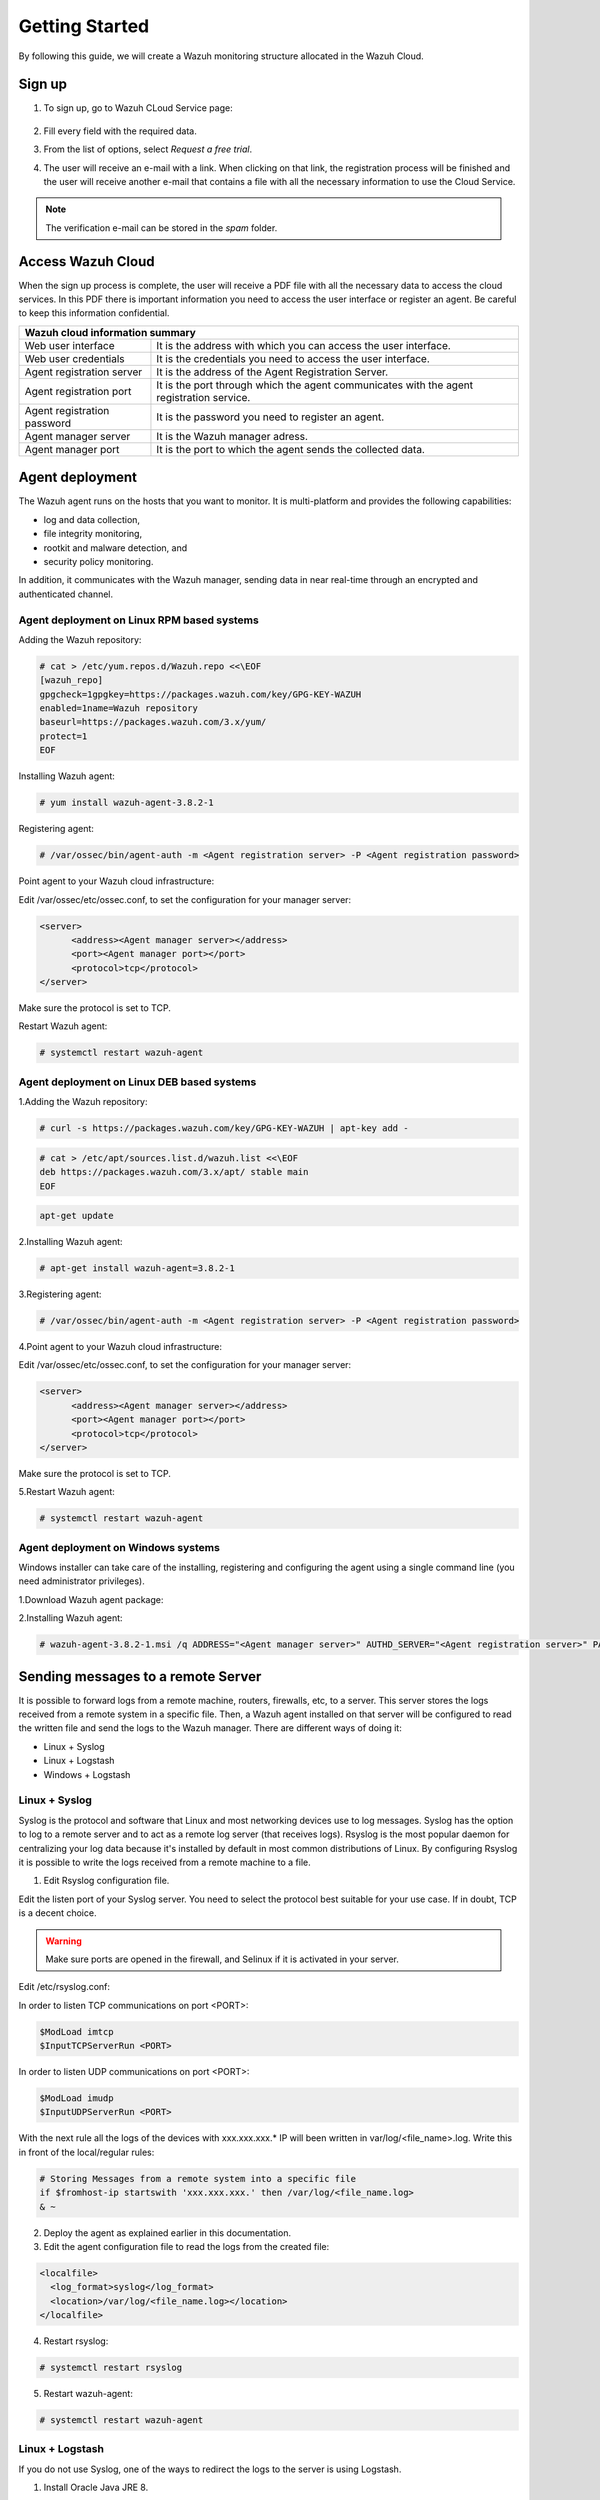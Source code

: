 .. Copyright (C) 2019 Wazuh, Inc.

.. _cloud_getting_started:

Getting Started
===============

By following this guide, we will create a Wazuh monitoring structure allocated in the Wazuh Cloud.


Sign up
-------

1. To sign up, go to Wazuh CLoud Service page:

    .. thumbnail:: ../images/wazuh-cloud/wazuh-cloud-1.png
        :title: Signing up form.
        :align: center
        :width: 100%

2. Fill every field with the required data.

3. From the list of options, select *Request a free trial*.

4. The user will receive an e-mail with a link. When clicking on that link, the registration process will be finished and the user will receive another e-mail that contains a file with all the necessary information to use the Cloud Service.

.. note::
    The verification e-mail can be stored in the *spam* folder.

Access Wazuh Cloud
------------------

When the sign up process is complete, the user will receive a PDF file with all the necessary data to access the cloud services.
In this PDF there is important information you need to access the user interface or register an agent. Be careful to keep this information confidential.

+------------------------------+-----------------------------------------------------------------------------------------+
|                               Wazuh cloud information summary                                                          |
+==============================+=========================================================================================+
| Web user interface           | It is the address with which you can access the user interface.                         |
+------------------------------+-----------------------------------------------------------------------------------------+
| Web user credentials         | It is the credentials you need to access the user interface.                            |
+------------------------------+-----------------------------------------------------------------------------------------+
| Agent registration server    | It is the address of the Agent Registration Server.                                     |
+------------------------------+-----------------------------------------------------------------------------------------+
| Agent registration port      | It is the port through which the agent communicates with the agent registration service.|
+------------------------------+-----------------------------------------------------------------------------------------+
| Agent registration password  | It is the password you need to register an agent.                                       |
+------------------------------+-----------------------------------------------------------------------------------------+
| Agent manager server         | It is the Wazuh manager adress.                                                         |
+------------------------------+-----------------------------------------------------------------------------------------+
| Agent manager port           | It is the port to which the agent sends the collected data.                             |
+------------------------------+-----------------------------------------------------------------------------------------+



Agent deployment 
----------------

The Wazuh agent runs on the hosts that you want to monitor. It is multi-platform and provides the following capabilities:

- log and data collection,
- file integrity monitoring,
- rootkit and malware detection, and
- security policy monitoring.

In addition, it communicates with the Wazuh manager, sending data in near real-time through an encrypted and authenticated channel.

**Agent deployment on Linux RPM based systems**
```````````````````````````````````````````````

Adding the Wazuh repository:

.. code-block:: console

    # cat > /etc/yum.repos.d/Wazuh.repo <<\EOF
    [wazuh_repo]
    gpgcheck=1gpgkey=https://packages.wazuh.com/key/GPG-KEY-WAZUH
    enabled=1name=Wazuh repository
    baseurl=https://packages.wazuh.com/3.x/yum/
    protect=1
    EOF

Installing Wazuh agent:

.. code-block:: console

    # yum install wazuh-agent-3.8.2-1

Registering agent:

.. code-block:: console

    # /var/ossec/bin/agent-auth -m <Agent registration server> -P <Agent registration password>


Point agent to your Wazuh cloud infrastructure:

Edit /var/ossec/etc/ossec.conf, to set the configuration for your manager server:

.. code-block:: console
    
    <server>
          <address><Agent manager server></address>
          <port><Agent manager port></port>      
          <protocol>tcp</protocol>
    </server>

Make sure the protocol is set to TCP.

Restart Wazuh agent:

.. code-block:: console

    # systemctl restart wazuh-agent


**Agent deployment on Linux DEB based systems**
```````````````````````````````````````````````

1.Adding the Wazuh repository:

.. code-block:: console
    
    # curl -s https://packages.wazuh.com/key/GPG-KEY-WAZUH | apt-key add -

.. code-block:: console
    
    # cat > /etc/apt/sources.list.d/wazuh.list <<\EOF
    deb https://packages.wazuh.com/3.x/apt/ stable main
    EOF

.. code-block:: console

    apt-get update


2.Installing Wazuh agent:

.. code-block:: console

    # apt-get install wazuh-agent=3.8.2-1

3.Registering agent:

.. code-block:: console
    
    # /var/ossec/bin/agent-auth -m <Agent registration server> -P <Agent registration password>

4.Point agent to your Wazuh cloud infrastructure:

Edit /var/ossec/etc/ossec.conf, to set the configuration for your manager server:

.. code-block:: console

    <server>
          <address><Agent manager server></address>
          <port><Agent manager port></port>      
          <protocol>tcp</protocol>
    </server>

Make sure the protocol is set to TCP.

5.Restart Wazuh agent:

.. code-block:: console

    # systemctl restart wazuh-agent

**Agent deployment on Windows systems**
```````````````````````````````````````

Windows installer can take care of the installing, registering and configuring the agent using a single command line (you need administrator privileges).

1.Download Wazuh agent package:

2.Installing Wazuh agent:

.. code-block:: console

    # wazuh-agent-3.8.2-1.msi /q ADDRESS="<Agent manager server>" AUTHD_SERVER="<Agent registration server>" PASSWORD="<Agent registration password>" PROTOCOL="TCP"


Sending messages to a remote Server
-----------------------------------

It is possible to forward logs from a remote machine, routers, firewalls, etc, to a server. This server stores the logs received from a remote system in a specific file. Then, a Wazuh agent installed on that server will be configured to read the written file and send the logs to the Wazuh manager.
There are different ways of doing it:

- Linux + Syslog
- Linux + Logstash
- Windows + Logstash

**Linux + Syslog**
``````````````````

Syslog is the protocol and software that Linux and most networking devices use to log messages. 
Syslog has the option to log to a remote server and to act as a remote log server (that receives logs). 
Rsyslog is the most popular daemon for centralizing your log data because it's installed by default in most common distributions of Linux. 
By configuring Rsyslog it is possible to write the logs received from a remote machine to a file.  

1. Edit Rsyslog configuration file.

Edit the listen port of your Syslog server. You need to select the protocol best suitable for your use case. If in doubt, TCP is a decent choice.

.. warning::

    Make sure ports are opened in the firewall, and Selinux if it is activated in your server.

Edit /etc/rsyslog.conf:

In order to listen TCP communications on port <PORT>:

.. code-block:: console

    $ModLoad imtcp
    $InputTCPServerRun <PORT>

In order to listen UDP communications on port <PORT>:

.. code-block:: console

    $ModLoad imudp
    $InputUDPServerRun <PORT>

With the next rule all the logs of the devices with xxx.xxx.xxx.* IP will been written in var/log/<file_name>.log.
Write this in front of the local/regular rules:

.. code-block:: console

    # Storing Messages from a remote system into a specific file
    if $fromhost-ip startswith 'xxx.xxx.xxx.' then /var/log/<file_name.log>
    & ~


2.  Deploy the agent as explained earlier in this documentation.

3.  Edit the agent configuration file to read the logs from the created file:

.. code-block:: console

    <localfile>
      <log_format>syslog</log_format>
      <location>/var/log/<file_name.log></location>
    </localfile>

4.  Restart rsyslog:

.. code-block:: console

    # systemctl restart rsyslog

5.  Restart wazuh-agent:

.. code-block:: console

   # systemctl restart wazuh-agent


**Linux + Logstash**
````````````````````

If you do not use Syslog, one of the ways to redirect the logs to the server is using Logstash.

1.  Install Oracle Java JRE 8.

RPM-based systems:

.. code-block:: console

    # curl -Lo jre-8-linux-x64.rpm --header "Cookie: oraclelicense=accept-securebackup-cookie" "https://download.oracle.com/otn-pub/java/jdk/8u202-b08/1961070e4c9b4e26a04e7f5a083f551e/jre-8u202-linux-x64.rpm"

    # rpm -qlp jre-8-linux-x64.rpm > /dev/null 2>&1 && echo "Java package downloaded successfully" || echo "Java package did not download successfully"

    # yum -y install jre-8-linux-x64.rpm

    # rm -f jre-8-linux-x64.rpm

Debian-based systems:

a) For Debian >= 8/Jessie or Ubuntu >= 16.04/Xenial:

.. code-block:: console

    # apt-get update

    # apt-get install openjdk-8-jre

b) For Debian < 8/Jessie:

.. code-block:: console

    # echo "deb http://ppa.launchpad.net/webupd8team/java/ubuntu xenial main" | tee /etc/apt/sources.list.d/webupd8team-java.list

    # apt-key adv --keyserver hkp://keyserver.ubuntu.com:80 --recv-keys EEA14886

    # apt-get update

    # apt-get install oracle-java8-installer

c) For Ubuntu < 16.04/Xenial:

.. code-block:: console

    # add-apt-repository ppa:webupd8team/java

    # apt-get update

    # apt-get install oracle-java8-installer

2.  Install the Elastic repository and its GPG key:

RPM-based systems.

.. code-block:: console

    # rpm --import https://packages.elastic.co/GPG-KEY-elasticsearch

    # cat > /etc/yum.repos.d/elastic.repo << EOF
    [elasticsearch-6.x]
    name=Elasticsearch repository for 6.x packages
    baseurl=https://artifacts.elastic.co/packages/6.x/yum
    gpgcheck=1
    gpgkey=https://artifacts.elastic.co/GPG-KEY-elasticsearch
    enabled=1
    autorefresh=1
    type=rpm-md
    EOF

Debian-based systems:

.. code-block:: console

    # apt-get install curl apt-transport-https

    # curl -s https://artifacts.elastic.co/GPG-KEY-elasticsearch | apt-key add -

    # echo "deb https://artifacts.elastic.co/packages/6.x/apt stable main" | tee /etc/apt/sources.list.d/elastic-6.x.list

    # apt-get update

3.  Install the Logstash package:
RPM-based systems.

.. code-block:: console

    # yum install logstash-6.7.1
 
Debian-based systems:

.. code-block:: console
    
    # apt-get install logstash=1:6.7.1-1

4.  Enable and start the Logstash service:

.. code-block:: console

    # systemctl daemon-reload
    # systemctl enable logstash.service
    # systemctl start logstash.service

5.  Install logstash-input-syslog and logstash-output-file plugins.

.. code-block:: console

    # /usr/share/logstash/bin/logstash-plugin install logstash-input-syslog
    # /usr/share/logstash/bin/logstash-plugin install logstash-output-file

6.  Create a configuration file in /etc/logstash/conf.d/logstash.conf:

.. code-block:: console

    input {
        syslog {
        port => <PORT>
        }
    }

    output {
        file {
        path => “/var/log/logstash/<file_name.log>”
        }
    }

7.  Deploy the agent as explained earlier in this documentation.

8.  Edit the agent configuration file to read the logs from the created file:

.. code-block:: console

    <localfile>
        <log_format>syslog</log_format>
        <location>/var/log/logstash/<file_name.log></location>
    </localfile>

9.  Restart rsyslog:

.. code-block:: console

 	# systemctl restart rsyslog

10.  Restart wazuh-agent:

.. code-block:: console

	# systemctl restart wazuh-agent

**Windows + Logstash**
``````````````````````
If you use Windows download and configure Logstash.

1.   Pre-requisites:

    - Windows fully updated.
    - Oracle Java Development Kit v8 (1.8.x) installed. https://www.oracle.com/technetwork/java/javase/downloads/jdk8-downloads-2133151.html

2.   Configuring JDK in Windows.

    - Search for "Environment Variables" and create a variable under system variables.
    - Enter the variable name JAVA_HOME and browse to the JDK install directory and click OK.

3.   Install Logstash

    - Download the Logstash ZIP package from here https://www.elastic.co/downloads/logstash.
    - Extract the ZIP contents to a local folder. For example, to C:\logstash\.

4.   Install logstash-input-syslog and logstash-output-file plugins:

    ``C:\logstash\bin>logstash-plugin install logstash-input-syslog``
    ``C:\logstash\bin>logstash-plugin install logstash-output-file``

5.   Create a configuration file in C:\ logstash\bin\logstash.conf

.. code-block:: console

    input {
       syslog {
         port => <PORT>
      }
     }

     output {
       file {
         path => “C:\logstash\logs\<file_name.log>”
       }
     }

6.   Deploy the agent as explained earlier in this documentation.

7.   Edit the agent configuration file to read the logs from the created file:

.. code-block:: console

    <localfile>
       <log_format>syslog</log_format>
       <location>C:\logstash\logs\<file_name.log></location>
    </localfile>

8.   Restart Wazuh agent and run Logstash:

    ``C:\logstash\bin\logstash.bat -f C:\logstash\bin\logstash.conf``

Next steps
----------

After following all these steps, the user owns a Wazuh Cloud infrastructure totally operative, working and with the number of agents the user registered.
Now, it's time to add other Wazuh features to improve the level of monitoring the system does.
Some of these features are:

    * `Puppet <https://documentation.wazuh.com/current/deploying-with-puppet/index.html>`_
    * `Splunk <https://documentation.wazuh.com/current/installing-splunk/index.html>`_ 
    * `Docker <https://documentation.wazuh.com/current/docker-monitor/index.html>`_